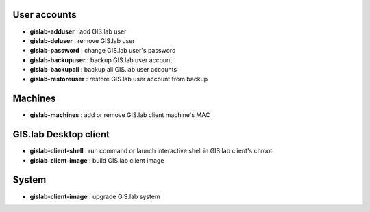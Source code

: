 User accounts
~~~~~~~~~~~~~

-  **gislab-adduser** : add GIS.lab user
-  **gislab-deluser** : remove GIS.lab user
-  **gislab-password** : change GIS.lab user's password
-  **gislab-backupuser** : backup GIS.lab user account
-  **gislab-backupall** : backup all GIS.lab user accounts
-  **gislab-restoreuser** : restore GIS.lab user account from backup

Machines
~~~~~~~~

-  **gislab-machines** : add or remove GIS.lab client machine's MAC

GIS.lab Desktop client
~~~~~~~~~~~~~~~~~~~~~~

-  **gislab-client-shell** : run command or launch interactive shell in
   GIS.lab client's chroot
-  **gislab-client-image** : build GIS.lab client image

System
~~~~~~

-  **gislab-client-image** : upgrade GIS.lab system

